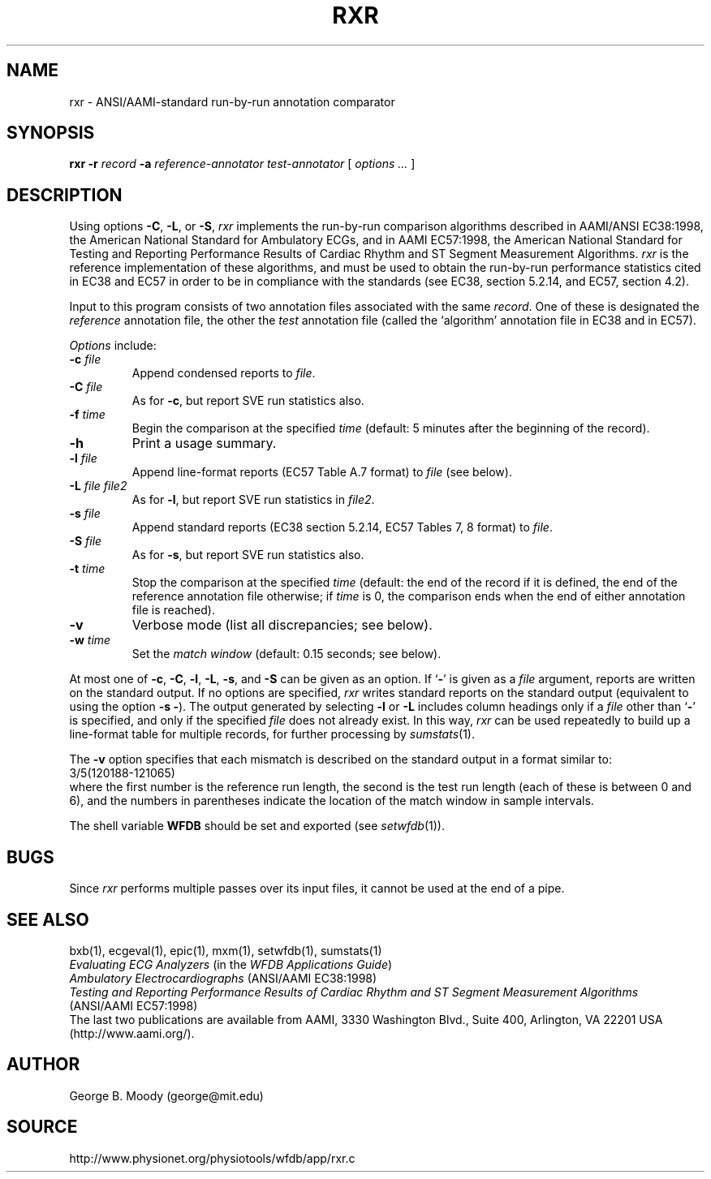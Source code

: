 .TH RXR 1 "9 February 2000" "WFDB software 10.1" "WFDB applications"
.SH NAME
rxr \- ANSI/AAMI-standard run-by-run annotation comparator
.SH SYNOPSIS
\fBrxr -r \fIrecord\fB -a \fIreference-annotator test-annotator\fR [ \fIoptions ... \fR ]
.SH DESCRIPTION
.PP
Using options \fB-C\fR, \fB-L\fR, or \fB-S\fR, \fIrxr\fR implements the
run-by-run comparison algorithms described in AAMI/ANSI EC38:1998, the American
National Standard for Ambulatory ECGs, and in AAMI EC57:1998, the American
National Standard for Testing and Reporting Performance Results of Cardiac
Rhythm and ST Segment Measurement Algorithms.  \fIrxr\fR is the reference
implementation of these algorithms, and must be used to obtain the run-by-run
performance statistics cited in EC38 and EC57 in order to be in compliance with
the standards (see EC38, section 5.2.14, and EC57, section 4.2).
.PP
Input to this program consists of two annotation files associated with the same
\fIrecord\fR.  One of these is designated the \fIreference\fR annotation file,
the other the \fItest\fR annotation file (called the `algorithm' annotation
file in EC38 and in EC57).
.PP
\fIOptions\fR include:
.TP
\fB-c \fIfile\fR
Append condensed reports to \fIfile\fR.
.TP
\fB-C \fIfile\fR
As for \fB-c\fR, but report SVE run statistics also.
.TP
\fB-f \fItime\fR
Begin the comparison at the specified \fItime\fR (default: 5 minutes after the
beginning of the record).
.TP
\fB-h\fR
Print a usage summary.
.TP
\fB-l \fIfile\fR
Append line-format reports (EC57 Table A.7 format) to \fIfile\fR (see below).
.TP
\fB-L \fIfile file2\fR
As for \fB-l\fR, but report SVE run statistics in \fIfile2\fR.
.TP
\fB-s \fIfile\fR
Append standard reports (EC38 section 5.2.14, EC57 Tables 7, 8 format) to
\fIfile\fR.
.TP
\fB-S \fIfile\fR
As for \fB-s\fR, but report SVE run statistics also.
.TP
\fB-t \fItime\fR
Stop the comparison at the specified \fItime\fR (default: the end of the record
if it is defined, the end of the reference annotation file otherwise;  if
\fItime\fR is 0, the comparison ends when the end of either annotation file is
reached).
.TP
\fB-v\fR
Verbose mode (list all discrepancies;  see below).
.TP
\fB-w \fItime\fR
Set the \fImatch window\fR (default: 0.15 seconds;  see below).
.PP
.PP
At most one of \fB-c\fR, \fB-C\fR, \fB-l\fR, \fB-L\fR, \fB-s\fR, and \fB-S\fR
can be given as an option.  If `\fB-\fR' is given as a \fIfile\fR argument,
reports are written on the standard output.  If no options are specified,
\fIrxr\fR writes standard reports on the standard output (equivalent to using
the option \fB-s -\fR).  The output generated by selecting \fB-l\fR or
\fB-L\fR includes column headings only if a \fIfile\fR other than `\fB-\fR' is
specified, and only if the specified \fIfile\fR does not already exist.  In
this way, \fIrxr\fR can be used repeatedly to build up a line-format table for
multiple records, for further processing by \fIsumstats\fR(1).
.PP
The \fB-v\fR option specifies that each mismatch is described on the standard
output in a format similar to:
.br
    3/5(120188-121065)
.br
where the first number is the reference run length, the second is the test
run length (each of these is between 0 and 6), and the numbers in parentheses
indicate the location of the match window in sample intervals.
.PP
The shell variable \fBWFDB\fR should be set and exported (see
\fIsetwfdb\fR(1)).
.SH BUGS
.PP
Since \fIrxr\fR performs multiple passes over its input files, it cannot be
used at the end of a pipe.
.SH SEE ALSO
bxb(1), ecgeval(1), epic(1), mxm(1), setwfdb(1), sumstats(1)
.br
\fIEvaluating ECG Analyzers\fR (in the \fIWFDB Applications Guide\fR)
.br
\fIAmbulatory Electrocardiographs\fR (ANSI/AAMI EC38:1998)
.br
\fITesting and Reporting Performance Results of Cardiac Rhythm and ST
Segment Measurement Algorithms\fR (ANSI/AAMI EC57:1998)
.br
The last two publications are available from AAMI, 3330 Washington Blvd.,
Suite 400, Arlington, VA 22201 USA (http://www.aami.org/).
.SH AUTHOR
George B. Moody (george@mit.edu)
.SH SOURCE
http://www.physionet.org/physiotools/wfdb/app/rxr.c
